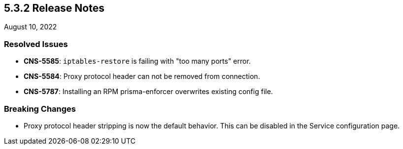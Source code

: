== 5.3.2 Release Notes

//'''
//
//title: 5.3.2
//type: list
//url: "/5.0/release-notes/5.3.2/"
//menu:
//  5.0:
//    parent: "release-notes"
//    identifier: 5.3.2
//    weight: 87
//
//'''

August 10, 2022

=== Resolved Issues

* *CNS-5585*: `iptables-restore` is failing with "too many ports" error.
* *CNS-5584*: Proxy protocol header can not be removed from connection.
* *CNS-5787*: Installing an RPM prisma-enforcer overwrites existing config file.

=== Breaking Changes

* Proxy protocol header stripping is now the default behavior. This can be disabled in the Service configuration page.
